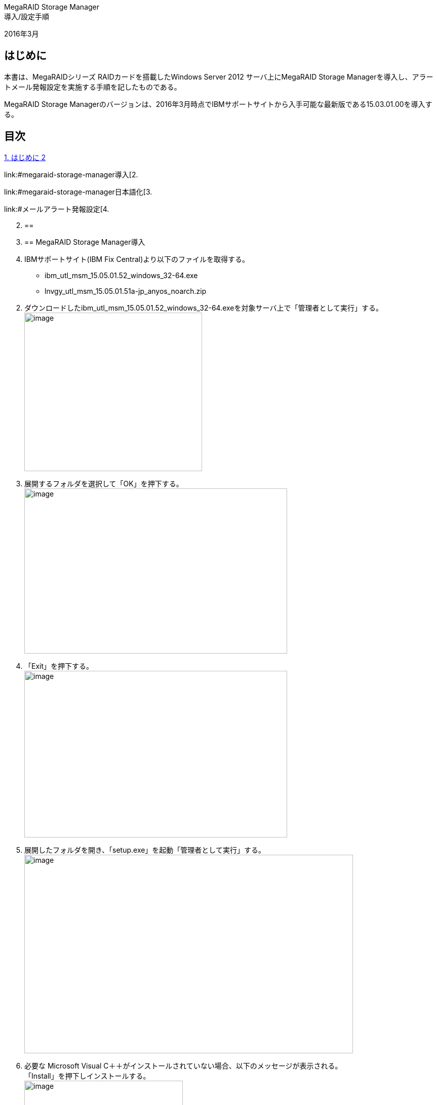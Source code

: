 MegaRAID Storage Manager +
導入/設定手順

2016年3月

== はじめに

本書は、MegaRAIDシリーズ RAIDカードを搭載したWindows Server 2012
サーバ上にMegaRAID Storage
Managerを導入し、アラートメール発報設定を実施する手順を記したものである。

MegaRAID Storage
Managerのバージョンは、2016年3月時点でIBMサポートサイトから入手可能な最新版である15.03.01.00を導入する。

== 目次

link:#はじめに[[.underline]#1.# [.underline]#はじめに# 2]

link:#megaraid-storage-manager導入[[.underline]#2.#
[.underline]#MegaRAID Storage Manager導入# 3]

link:#megaraid-storage-manager日本語化[[.underline]#3.#
[.underline]#MegaRAID Storage Manager日本語化# 10]

link:#メールアラート発報設定[[.underline]#4.#
[.underline]#メールアラート発報設定# 12]

[arabic, start=2]
. {blank}
+
== 
. {blank}
+
== MegaRAID Storage Manager導入

. IBMサポートサイト(IBM Fix Central)より以下のファイルを取得する。

* ibm_utl_msm_15.05.01.52_windows_32-64.exe
* lnvgy_utl_msm_15.05.01.51a-jp_anyos_noarch.zip

[start=2]
. ダウンロードしたibm_utl_msm_15.05.01.52_windows_32-64.exeを対象サーバ上で「管理者として実行」する。 +
image:media/image1.png[image,width=351,height=313]
. 展開するフォルダを選択して「OK」を押下する。 +
image:media/image2.png[image,width=519,height=326]
. 「Exit」を押下する。 +
image:media/image3.png[image,width=519,height=329]
. 展開したフォルダを開き、「setup.exe」を起動「管理者として実行」する。 +
image:media/image4.png[image,width=649,height=392]
. 必要な Microsoft Visual
C＋＋がインストールされていない場合、以下のメッセージが表示される。 +
「Install」を押下しインストールする。 +
image:media/image5.png[image,width=313,height=241]
. Microsoft Visual C++ 再頒布可能パッケージの License Agreement
画面でチェックを入れ、「Install」を押下しインストールする。 +
image:media/image6.png[image,width=319,height=243]
. Setup Successful と表示されたら、「Close」を押下する。 +
image:media/image7.png[image,width=319,height=243]
. 「Next」を押下する。 +
image:media/image8.png[image,width=338,height=260]
. License Agreement の画面で「I Accept the terms in the license
agreement」を選択する。 +
image:media/image9.png[image,width=338,height=257]
. Organization 情報に適切な値を入力する。※空欄でもOK +
image:media/image10.png[image,width=333,height=254]
. プログラムをインストールするフォルダを指定する。 +
image:media/image11.png[image,width=338,height=255]
. Setup Type で「Complete」を選択して「Next」を押下する。 +
image:media/image12.png[image,width=338,height=265]
. 「No」を選択して「Next」 ボタンを押下する。 +
image:media/image13.png[image,width=338,height=257]
. 「Next」 ボタンを押下する。 +
image:media/image14.png[image,width=338,height=257]
. 「Install」を押下する。 +
image:media/image15.png[image,width=333,height=256]
. インストールが完了したら「Finish」を押下する。
. MegaRAID Storage
Managerを起動すると、検出されたサーバの一覧が表示される。 +
※デフォルトはローカルのみ +
image:media/image16.png[image,width=564,height=217]
. IP アドレスをクリックして、OS
のユーザーID、パスワードでログインする。 +
image:media/image17.png[image,width=336,height=204]
. 構成情報が表示される。 +
image:media/image18.png[image,width=560,height=398]

== 

== MegaRAID Storage Manager日本語化

. ダウンロードしたlnvgy_utl_msm_15.05.01.51a-jp_anyos_noarch.zipを任意の場所に展開する。
. 展開したフォルダ内の「Windows」ー「MegaRAID Storage
Manager」フォルダを開く。
. 全てのフォルダ（Common、Languages）とファイルを選択し、コピーする。 +
image:media/image19.png[image,width=541,height=326]
. MegaRAID Storage Manager
をインストールしたフォルダを開き、ペーストする。
* ファイルの上書き確認が表示されるため、上書きして置き換える。

____
image:media/image20.png[image,width=560,height=341]
____

[start=5]
. 「コンピュータの管理」-「サービス」を開き、「MSMFramework」サービスを再起動する。 +
image:media/image21.png[image,width=423,height=311]
. Windows からログオフし、再ログオンする。
. MegaRAID Storage
Managerを起動し、メニューが日本語化されたことを確認する。 +
image:media/image22.png[image,width=576,height=381]
. {blank}
+
== 

== メールアラート発報設定

. メニューの「ツール」-「モニター構成のアラート」 を選択する。 +
image:media/image23.png[image,width=433,height=70]
. 「メールサーバ」タブを開き、アラート送信に利用するメールサーバ情報を入力する。 +
image:media/image24.png[image,width=299,height=309]
. 「E メール」タブを開き、「新規受信者の E
メールアドレス」にメールアドレスを入力して「追加」を押下する。 +
※デフォルトの受信者(root@localhost)は削除する。 +
image:media/image25.png[image,width=299,height=307]
. 「テスト」を押下し、テストメールを送信する。
. 以下のようなテストメールが受信できることを確認する。 +
image:media/image26.png[image,width=475,height=434]
. 「OK」を押下し、E メール送信構成を保存する。

以上
